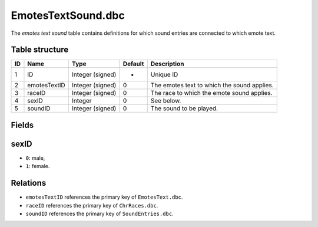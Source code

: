 .. _file-formats-dbc-emotestextsound:

===================
EmotesTextSound.dbc
===================

The *emotes text sound* table contains definitions for which sound
entries are connected to which emote text.

Table structure
---------------

+------+----------------+--------------------+-----------+-----------------------------------------------+
| ID   | Name           | Type               | Default   | Description                                   |
+======+================+====================+===========+===============================================+
| 1    | ID             | Integer (signed)   | -         | Unique ID                                     |
+------+----------------+--------------------+-----------+-----------------------------------------------+
| 2    | emotesTextID   | Integer (signed)   | 0         | The emotes text to which the sound applies.   |
+------+----------------+--------------------+-----------+-----------------------------------------------+
| 3    | raceID         | Integer (signed)   | 0         | The race to which the emote sound applies.    |
+------+----------------+--------------------+-----------+-----------------------------------------------+
| 4    | sexID          | Integer            | 0         | See below.                                    |
+------+----------------+--------------------+-----------+-----------------------------------------------+
| 5    | soundID        | Integer (signed)   | 0         | The sound to be played.                       |
+------+----------------+--------------------+-----------+-----------------------------------------------+

Fields
------

sexID
-----

-  ``0``: male,
-  ``1``: female.

Relations
---------

-  ``emotesTextID`` references the primary key of ``EmotesText.dbc``.
-  ``raceID`` references the primary key of ``ChrRaces.dbc``.
-  ``soundID`` references the primary key of ``SoundEntries.dbc``.

